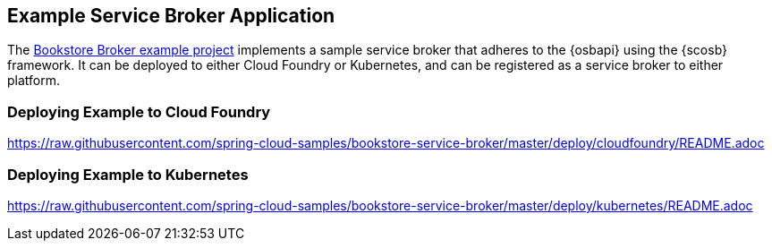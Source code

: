 [[example-service-broker-deployment]]
== Example Service Broker Application
The https://github.com/spring-cloud-samples/bookstore-service-broker/blob/master/README.adoc[Bookstore Broker example project]
implements a sample service broker that adheres to the
{osbapi} using the {scosb} framework. It can be deployed to either Cloud Foundry or Kubernetes,
and can be registered as a service broker to either platform.

=== Deploying Example to Cloud Foundry
https://raw.githubusercontent.com/spring-cloud-samples/bookstore-service-broker/master/deploy/cloudfoundry/README.adoc

=== Deploying Example to Kubernetes
https://raw.githubusercontent.com/spring-cloud-samples/bookstore-service-broker/master/deploy/kubernetes/README.adoc